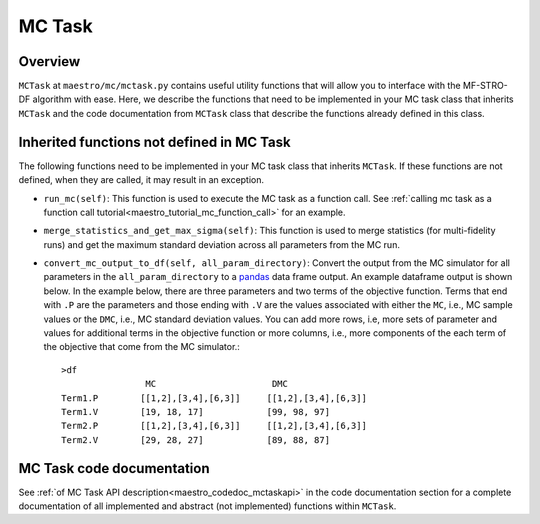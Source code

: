 =============================================
MC Task
=============================================

.. _maestro_mctask:

Overview
~~~~~~~~~~~~~~~~~~~~~~~~~~~~~~~~~~~~

``MCTask`` at ``maestro/mc/mctask.py`` contains
useful utility functions that will allow you to interface with the MF-STRO-DF
algorithm with ease. Here, we describe the functions that need to be implemented
in your MC task class that inherits ``MCTask``
and the code documentation from ``MCTask`` class that describe the functions
already defined in this class.

Inherited functions not defined in MC Task
~~~~~~~~~~~~~~~~~~~~~~~~~~~~~~~~~~~~~~~~~~~~~~~~

The following functions need to be implemented in your MC task class that inherits
``MCTask``. If these functions are not defined, when they are called, it may result in
an exception.

* ``run_mc(self)``: This function is used to execute the MC task as a function call. See
  :ref:`calling mc task as a function call tutorial<maestro_tutorial_mc_function_call>` for an example.
* ``merge_statistics_and_get_max_sigma(self)``: This function is used to merge
  statistics (for multi-fidelity runs) and get the maximum standard deviation
  across all parameters from the MC run.
* ``convert_mc_output_to_df(self, all_param_directory)``: Convert the output from the MC
  simulator for all parameters in the ``all_param_directory`` to a pandas_ data frame output. An example dataframe output is shown below.
  In the example below, there are three parameters and two terms of the objective function.
  Terms that end with ``.P`` are the parameters and those ending with ``.V`` are the values
  associated with either the ``MC``, i.e., MC sample values  or the ``DMC``, i.e., MC standard deviation
  values. You can add more rows, i.e, more sets of parameter and values  for additional terms in the objective function
  or more columns, i.e., more components of the each term of the objective that
  come from the MC simulator.::

        >df
                        MC                      DMC
        Term1.P        [[1,2],[3,4],[6,3]]     [[1,2],[3,4],[6,3]]
        Term1.V        [19, 18, 17]            [99, 98, 97]
        Term2.P        [[1,2],[3,4],[6,3]]     [[1,2],[3,4],[6,3]]
        Term2.V        [29, 28, 27]            [89, 88, 87]


MC Task code documentation
~~~~~~~~~~~~~~~~~~~~~~~~~~~~~~~~~~~~~~~~~~~~~~~~

See :ref:`of MC Task API description<maestro_codedoc_mctaskapi>` in the code documentation section for a complete
documentation of all implemented and abstract (not implemented) functions within ``MCTask``.


.. _pandas: https://pandas.pydata.org
